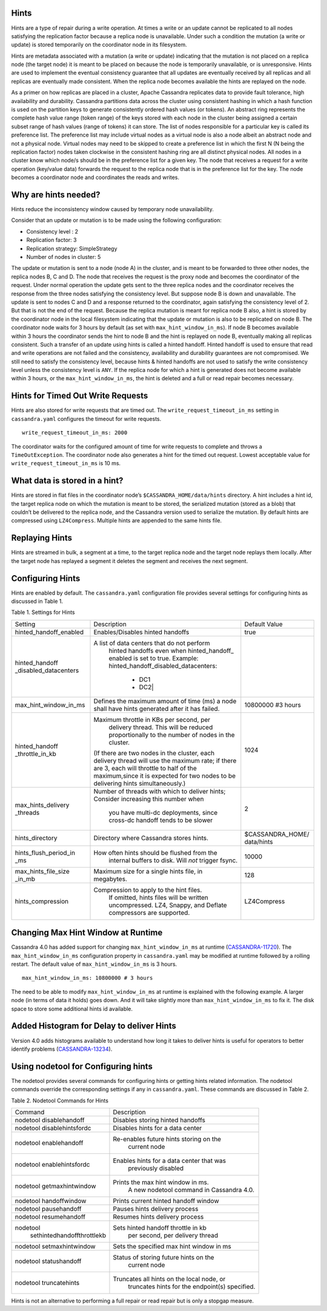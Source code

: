 .. Licensed to the Apache Software Foundation (ASF) under one
.. or more contributor license agreements.  See the NOTICE file
.. distributed with this work for additional information
.. regarding copyright ownership.  The ASF licenses this file
.. to you under the Apache License, Version 2.0 (the
.. "License"); you may not use this file except in compliance
.. with the License.  You may obtain a copy of the License at
..
..     http://www.apache.org/licenses/LICENSE-2.0
..
.. Unless required by applicable law or agreed to in writing, software
.. distributed under the License is distributed on an "AS IS" BASIS,
.. WITHOUT WARRANTIES OR CONDITIONS OF ANY KIND, either express or implied.
.. See the License for the specific language governing permissions and
.. limitations under the License.

.. highlight:: none

Hints
=====

Hints are a type of repair during a write operation. At times a write or an update cannot be replicated to all nodes satisfying the replication factor because a replica node is unavailable. Under such a condition the mutation (a write or update) is stored temporarily on the coordinator node in its filesystem. 

Hints are metadata associated with a mutation (a write or update) indicating that the mutation is not placed on a replica node (the target node) it is meant to be placed on because the node is temporarily unavailable, or is unresponsive.  Hints are used to implement the eventual consistency guarantee that all updates are eventually received by all replicas and all replicas are eventually made consistent.    When the replica node becomes available the hints are replayed on the node.

As a primer on how replicas are placed in a cluster, Apache Cassandra replicates data to provide fault tolerance, high availability and durability. Cassandra partitions data across the cluster using consistent hashing in which a hash function is used on the partition keys to generate consistently ordered hash values (or tokens).  An abstract ring represents the complete hash value range (token range) of the keys stored with each node in the cluster being assigned a certain subset range of hash values (range of tokens) it can store.  The list of nodes responsible for a particular key is called its preference list.  The preference list may include virtual nodes as a virtual node is also a node albeit an abstract node and not a physical node.  Virtual nodes may need to be skipped to create a preference list in which the first N (N being the replication factor) nodes taken clockwise in the consistent hashing ring are all distinct physical nodes. All nodes in a cluster know which node/s should be in the preference list for a given key.  The node that receives a request for a write operation (key/value data) forwards the request to the replica node that is in the preference list for the key.  The node becomes a coordinator node and coordinates the reads and writes.   

Why are hints needed?
=====================

Hints reduce the inconsistency window caused by temporary node unavailability.

Consider that an update or mutation is to be made using the following configuration:

- Consistency level : 2
- Replication factor: 3
- Replication strategy: SimpleStrategy
- Number of nodes in cluster: 5

The update or mutation is sent to a node (node A) in the cluster, and is meant to be forwarded to three other nodes, the replica nodes B, C and D.  The node that receives the request is the proxy node and becomes the coordinator of the request.  Under normal operation the update gets sent to the three replica nodes and the coordinator receives the response from the three nodes satisfying the consistency level.  But suppose node B is down and unavailable.  The update is sent to nodes C and D and a response returned to the coordinator, again satisfying the consistency level of 2.   But that is not the end of the request. Because the replica mutation is meant for replica node B also, a hint is stored by the coordinator node in the local filesystem   indicating that the update or mutation is also to be replicated on node B.  The coordinator node waits for 3 hours by default (as set with ``max_hint_window_in_ms``). If node B becomes available within 3 hours the coordinator sends the hint to node B and the hint is replayed on node B, eventually making all replicas consistent. Such a transfer of an update using hints is called a hinted handoff.  Hinted handoff is used to ensure that read and write operations are not failed and the consistency, availability and durability guarantees are not compromised.  We still need to satisfy the consistency level, because hints & hinted handoffs are not used to satisfy the write consistency level unless the consistency level is ``ANY``.  If the replica node for which a hint is generated does not become available within 3 hours, or the ``max_hint_window_in_ms``, the hint is deleted and a full or read repair becomes necessary.

Hints for Timed Out Write Requests
==================================

Hints are also stored for write requests that are timed out. The ``write_request_timeout_in_ms`` setting in ``cassandra.yaml`` configures the timeout for write requests.

::

  write_request_timeout_in_ms: 2000

The coordinator waits for the configured amount of time for write requests to complete and throws a ``TimeOutException``.  The coordinator node also generates a hint for the timed out request. Lowest acceptable value for ``write_request_timeout_in_ms`` is 10 ms.

What data is stored in a hint?
==============================

Hints are stored in flat files in the coordinator node’s ``$CASSANDRA_HOME/data/hints`` directory. A hint includes a hint id, the target replica node on which the mutation is meant to be stored, the serialized mutation (stored as a blob) that couldn’t be delivered to the replica node, and the Cassandra version used to serialize the mutation. By default hints are compressed using ``LZ4Compress``. Multiple hints are appended to the same hints file.
 
Replaying Hints
===============

Hints are streamed in bulk, a segment at a time, to the target replica node and the target node replays them locally. After the target node has replayed a segment it deletes the segment and receives the next segment.

Configuring Hints
=================

Hints are enabled by default. The ``cassandra.yaml`` configuration file provides several settings for configuring hints as discussed in Table 1.

Table 1. Settings for Hints

+----------------------+-------------------------------------------+-----------------+
|Setting               | Description                               |Default Value    |
+----------------------+-------------------------------------------+-----------------+
|hinted_handoff_enabled|Enables/Disables hinted handoffs           | true            |
|                      |                                           |                 | 
|                      |                                           |                 |
|                      |                                           |                 |
|                      |                                           |                 |                                                   
+----------------------+-------------------------------------------+-----------------+
|hinted_handoff        |A list of data centers that do not perform |                 |
|_disabled_datacenters | hinted handoffs even when hinted_handoff_ |                 | 
|                      | enabled is set to true.                   |                 |
|                      | Example:                                  |                 |
|                      | hinted_handoff_disabled_datacenters:      |                 |
|                      |                 - DC1                     |                 |
|                      |                 - DC2|                    |                 |                                                   
+----------------------+-------------------------------------------+-----------------+
|max_hint_window_in_ms |Defines the maximum amount of time (ms)    |10800000 #3 hours|
|                      |a node shall have hints generated after it |                 |
|                      |has failed.                                |                 |                                                   
+----------------------+-------------------------------------------+-----------------+
|hinted_handoff        |Maximum throttle in KBs per second, per    |                 |
|_throttle_in_kb       | delivery thread. This will be reduced     | 1024            |
|                      | proportionally to the number of nodes in  |                 | 
|                      | the cluster.                              |                 |
|                      |(If there are two nodes in the cluster,    |                 |
|                      |each delivery thread will use the maximum  |                 |
|                      |rate; if there are 3, each will throttle   |                 |
|                      |to half of the maximum,since it is expected|                 |
|                      |for two nodes to be delivering hints       |                 |
|                      |simultaneously.)                           |                 |
+----------------------+-------------------------------------------+-----------------+
|max_hints_delivery    |Number of threads with which to deliver    |     2           |
|_threads              |hints; Consider increasing this number when|                 |
|                      |  you have multi-dc deployments, since     |                 |
|                      |  cross-dc handoff tends to be slower      |                 |
+----------------------+-------------------------------------------+-----------------+
|hints_directory       |Directory where Cassandra stores hints.    |$CASSANDRA_HOME/ |
|                      |                                           |data/hints       |
+----------------------+-------------------------------------------+-----------------+
|hints_flush_period_in |How often hints should be flushed from the |  10000          |
|_ms                   | internal buffers to disk. Will *not*      |                 |
|                      | trigger fsync.                            |                 |
+----------------------+-------------------------------------------+-----------------+
|max_hints_file_size   |Maximum size for a single hints file, in   |   128           |
|_in_mb                |megabytes.                                 |                 |
+----------------------+-------------------------------------------+-----------------+
|hints_compression     |Compression to apply to the hint files.    |  LZ4Compress    | 
|                      |  If omitted, hints files will be written  |                 |
|                      |  uncompressed. LZ4, Snappy, and Deflate   |                 |
|                      |  compressors are supported.               |                 |
+----------------------+-------------------------------------------+-----------------+
 
Changing Max Hint Window at Runtime
===================================

Cassandra 4.0 has added support for changing ``max_hint_window_in_ms`` at runtime 
(`CASSANDRA-11720
<https://issues.apache.org/jira/browse/CASSANDRA-11720>`_). The ``max_hint_window_in_ms`` configuration property in ``cassandra.yaml`` may be modified at runtime followed by a rolling restart. The default value of ``max_hint_window_in_ms`` is 3 hours.

::

  max_hint_window_in_ms: 10800000 # 3 hours

The need to be able to modify ``max_hint_window_in_ms`` at runtime is explained with the following example.  A larger node (in terms of data it holds) goes down. And it will take slightly more than ``max_hint_window_in_ms`` to fix it. The disk space to store some additional hints id available.

Added Histogram for Delay to deliver Hints
==========================================

Version 4.0 adds histograms available to understand how long it takes to deliver hints is useful for operators to better identify problems (`CASSANDRA-13234
<https://issues.apache.org/jira/browse/CASSANDRA-13234>`_).
 
Using nodetool for Configuring hints
====================================

The nodetool provides several commands for configuring hints or getting hints related information. The nodetool commands override the corresponding settings if any in ``cassandra.yaml``. These commands are discussed in Table 2.

Table 2. Nodetool Commands for Hints

+----------------------------+-------------------------------------------+
|Command                     | Description                               | 
+----------------------------+-------------------------------------------+
|nodetool disablehandoff     |Disables storing hinted handoffs           |                                                               
+----------------------------+-------------------------------------------+
|nodetool disablehintsfordc  |Disables hints for a data center           |                                                               
+----------------------------+-------------------------------------------+
|nodetool enablehandoff      |Re-enables future hints storing on the     |
|                            | current node                              |                                              
+----------------------------+-------------------------------------------+
|nodetool enablehintsfordc   |Enables hints for a data center that was   |
|                            |  previously disabled                      | 
+----------------------------+-------------------------------------------+
|nodetool getmaxhintwindow   |Prints the max hint window in ms.          |
|                            |  A new nodetool command in Cassandra 4.0. |
+----------------------------+-------------------------------------------+
|nodetool handoffwindow      |Prints current hinted handoff window       |
+----------------------------+-------------------------------------------+
|nodetool pausehandoff       |Pauses hints delivery process              |                                                               
+----------------------------+-------------------------------------------+
|nodetool resumehandoff      |Resumes hints delivery process             |                                                               
+----------------------------+-------------------------------------------+
|nodetool                    |Sets hinted handoff throttle in kb         |
| sethintedhandoffthrottlekb | per second, per delivery thread           |                                                             
+----------------------------+-------------------------------------------+
|nodetool setmaxhintwindow   |Sets the specified max hint window in ms   | 
+----------------------------+-------------------------------------------+
|nodetool statushandoff      |Status of storing future hints on the      |
|                            |  current node                             |
+----------------------------+-------------------------------------------+
|nodetool truncatehints      |Truncates all hints on the local node, or  |
|                            | truncates hints for the endpoint(s)       |
|                            | specified.                                |
+----------------------------+-------------------------------------------+

Hints is not an alternative to performing a full repair or read repair but is only a stopgap measure.
